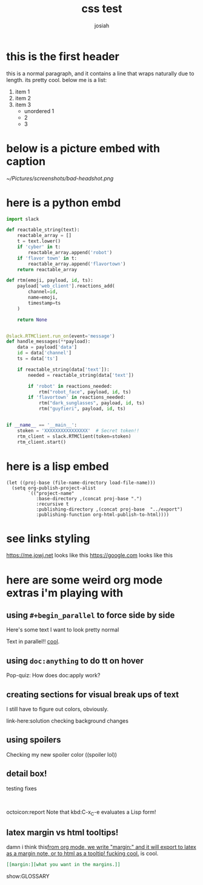 #+OPTIONS: num:nil
#+OPTIONS: toc:nil
#+TITLE: css test
#+AUTHOR: josiah
* this is the first header
this is a normal paragraph, and it contains a line that wraps naturally due to length. its pretty cool. below me is a list:
#+ATTR_LATEX: :options [noitemsep]
1. item 1
2. item 2
3. item 3
   - unordered 1
   - 2
   - 3

* below is a picture embed with caption
#+CAPTION: i should have used a better camera for this
#+NAME:   fig:shitty-headshot.png
[[~/Pictures/screenshots/bad-headshot.png]]

* here is a python embd

#+BEGIN_SRC python
import slack

def reactable_string(text):
    reactable_array = []
    t = text.lower()
    if 'cyber' in t:
        reactable_array.append('robot')
    if 'flavor town' in t:
        reactable_array.append('flavortown')
    return reactable_array

def rtm(emoji, payload, id, ts):
    payload['web_client'].reactions_add(
        channel=id,
        name=emoji,
        timestamp=ts
    )

    return None


@slack.RTMClient.run_on(event='message')
def handle_messages(**payload):
    data = payload['data']
    id = data['channel']
    ts = data['ts']

    if reactable_string(data['text']):
        needed = reactable_string(data['text'])

        if 'robot' in reactions_needed:
            rtm("robot_face", payload, id, ts)
        if 'flavortown' in reactions_needed:
            rtm("dark_sunglasses", payload, id, ts)
            rtm("guyfieri", payload, id, ts)


if __name__ == '__main__':
    stoken = 'XXXXXXXXXXXXXXXX'  # Secret token!!
    rtm_client = slack.RTMClient(token=stoken)
    rtm_client.start()
#+END_SRC

* here is a lisp embed

#+BEGIN_SRC elisp
(let ((proj-base (file-name-directory load-file-name)))
  (setq org-publish-project-alist
        `(("project-name"
           :base-directory ,(concat proj-base ".")
           :recursive t
           :publishing-directory ,(concat proj-base  "../export")
           :publishing-function org-html-publish-to-html))))
#+END_SRC
* see links styling
   https://me.jowj.net looks like this
   https://google.com looks like this

* here are some weird org mode extras i'm playing with

** using ~#+begin_parallel~ to force side by side
#+begin_parallel
Here's some text I want to look pretty normal

Text in parallel!! [[color:purple][cool]]. 
#+end_parallel

** using ~doc:anything~ to do tt on hover
   Pop-quiz: How does doc:apply work?

** creating sections for visual break ups of text
I still have to figure out colors, obviously.
#+begin_details Details box
link-here:solution
checking background changes
#+end_details
** using spoilers
#+begin_spoiler "#2F7BDE"
Checking my new spoiler color ((spoiler lol))
#+end_spoiler


** detail box!
testing fixes
#+html: <br>
#+begin_box
octoicon:report Note that kbd:C-x_C-e evaluates a Lisp form!
#+end_box

** latex margin vs html tooltips!
damn i think this[[margin:][from org mode, we write "margin:" and it will export to latex as a margin note, or to html as a tooltip! fucking cool.]] is cool.

#+begin_src org
[[margin:][what you want in the margins.]]
#+end_src
#+LATEX_HEADER: \usepackage{multicol}
#+LATEX_HEADER: \usepackage{tcolorbox}
#+latex: In the LaTeX output, we have a glossary.

show:GLOSSARY
